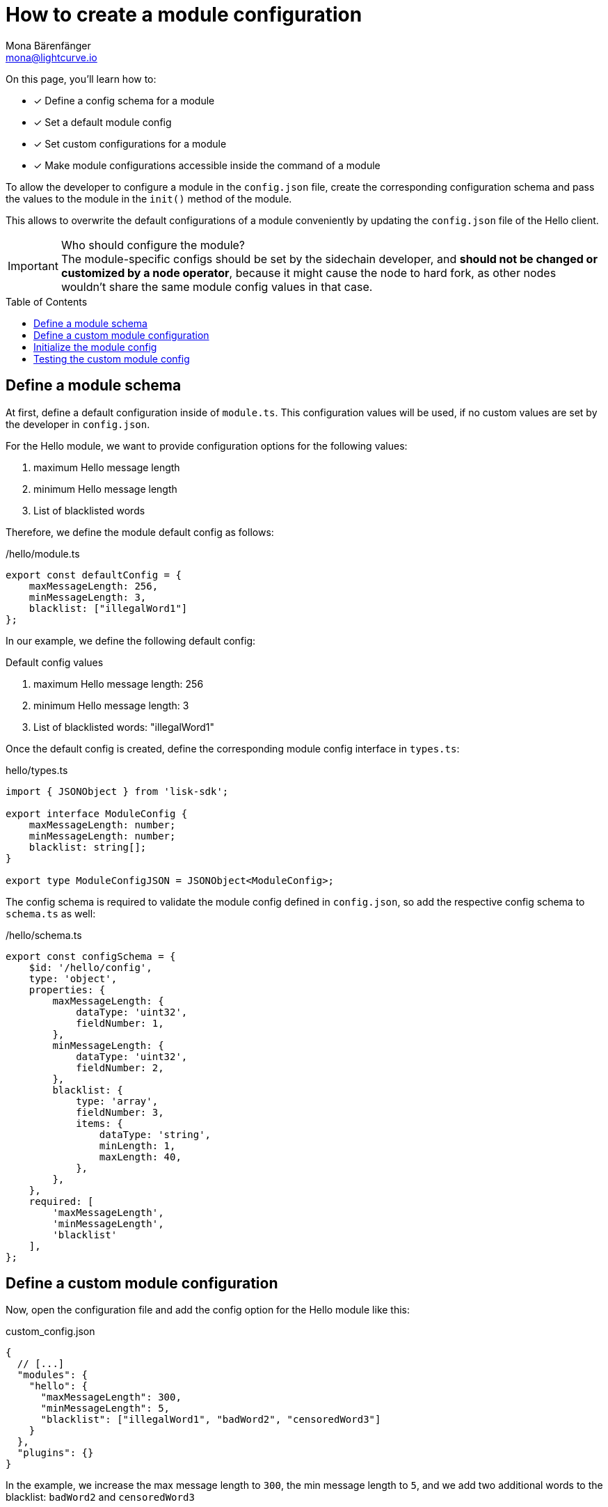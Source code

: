 = How to create a module configuration
Mona Bärenfänger <mona@lightcurve.io>
:toc: preamble
:idprefix:
:idseparator: -
:docs_sdk: lisk-sdk::
// URLs
// Project URLS
:url_build_plugin: build-blockchain/create-plugin.adoc
:url_build_command: build-blockchain/module/command.adoc
:url_build_command_try: build-blockchain/module/command.adoc#try-the-new-command-out

====
On this page, you'll learn how to:

* [x] Define a config schema for a module
* [x] Set a default module config
* [x] Set custom configurations for a module
* [x] Make module configurations accessible inside the command of a module
====

To allow the developer to configure a module in the `config.json` file, create the corresponding configuration schema and pass the values to the module in the `init()` method of the module.

This allows to overwrite the default configurations of a module conveniently by updating the `config.json` file of the Hello client.

.Who should configure the module?
IMPORTANT: The module-specific configs should be set by the sidechain developer, and *should not be changed or customized by a node operator*, because it might cause the node to hard fork, as other nodes wouldn't share the same module config values in that case.

== Define a module schema

At first, define a default configuration inside of `module.ts`.
This configuration values will be used, if no custom values are set by the developer in `config.json`.

For the Hello module, we want to provide configuration options for the following values:

. maximum Hello message length
. minimum Hello message length
. List of blacklisted words

Therefore, we define the module default config as follows:

./hello/module.ts
[source,typescript]
----
export const defaultConfig = {
    maxMessageLength: 256,
    minMessageLength: 3,
    blacklist: ["illegalWord1"]
};
----

In our example, we define the following default config:

.Default config values
. maximum Hello message length: 256
. minimum Hello message length: 3
. List of blacklisted words: "illegalWord1"

Once the default config is created, define the corresponding module config interface in `types.ts`:

.hello/types.ts
[source,typescript]
----
import { JSONObject } from 'lisk-sdk';

export interface ModuleConfig {
    maxMessageLength: number;
    minMessageLength: number;
    blacklist: string[];
}

export type ModuleConfigJSON = JSONObject<ModuleConfig>;
----

The config schema is required to validate the module config defined in `config.json`, so add the respective config schema to `schema.ts` as well:

./hello/schema.ts
[source,typescript]
----
export const configSchema = {
    $id: '/hello/config',
    type: 'object',
    properties: {
        maxMessageLength: {
            dataType: 'uint32',
            fieldNumber: 1,
        },
        minMessageLength: {
            dataType: 'uint32',
            fieldNumber: 2,
        },
        blacklist: {
            type: 'array',
            fieldNumber: 3,
            items: {
                dataType: 'string',
                minLength: 1,
                maxLength: 40,
            },
        },
    },
    required: [
        'maxMessageLength',
        'minMessageLength',
        'blacklist'
    ],
};
----

== Define a custom module configuration

Now, open the configuration file and add the config option for the Hello module like this:

.custom_config.json
[source,json]
----
{
  // [...]
  "modules": {
    "hello": {
      "maxMessageLength": 300,
      "minMessageLength": 5,
      "blacklist": ["illegalWord1", "badWord2", "censoredWord3"]
    }
  },
  "plugins": {}
}
----

In the example, we increase the max message length to `300`, the min message length to `5`, and we add two additional words to the blacklist: `badWord2` and `censoredWord3`

== Initialize the module config

To make the custom config which was defined in the previous step <<define-a-custom-module-configuration>> accessible in the module, retrieve the config options in the `init()` method like so:

./hello/module.ts
[source,typescript]
----
import {
    BaseModule, BlockAfterExecuteContext, BlockExecuteContext, BlockVerifyContext,
    GenesisBlockExecuteContext, InsertAssetContext, ModuleInitArgs,
    ModuleMetadata, TransactionExecuteContext, TransactionVerifyContext,
    VerificationResult, codec, utils
} from 'lisk-sdk';
import { validator } from '@liskhq/lisk-validator';
import { createHelloSchema, CreateHelloParams, configSchema } from './schema';
import { ModuleConfigJSON } from './types';
// [...]
export const defaultConfig = {
	blacklist: ["illegalWord1"],
	maxMessageLength: 256,
	minMessageLength: 3
};

export class HelloModule extends BaseModule {
    // [...]

    public async init(args: ModuleInitArgs): Promise<void> {
        // Get the module config defined in the config.json file
        const { moduleConfig } = args;
        // Overwrite the default module config with values from config.json, if set
        const config = utils.objects.mergeDeep({}, defaultConfig, moduleConfig) as ModuleConfigJSON;
        // Validate the provided config with the config schema
        validator.validate(configSchema, config);
    }
    // [...]
}
----

The custom config is merged with the default config.
This will overwrite every value of the default config with the value of the custom config, if it is set.
If no value is set in the custom config, it will use the value of the default config.

Once the configs are merged, the module config is validated against the config schema defined in step <<define-a-module-schema>>.

// As a last step, the config values are passed to the command by calling the commands' `init()` method, with the config as parameter.

== Testing the custom module config

To verify that the config options which we defined in step <<define-a-custom-module-configuration>> are really used during the verification of a command, we first need to create the new command type and then send some "Create Hello" transactions to the node.

Please check out the guide xref:{url_build_command}[], especially the section xref:{url_build_command_try}[-> Try the new command out] for further details how to test and verify the config values.


////
== Use the config values in the command

In the command, create a new method `init()` to update the command blacklist and schema wih the values from the module config.

./hello/command/create_hello_command.ts
[source,typescript]
----
// [...]
export class CreateHelloCommand extends BaseCommand {
    public schema = createHelloSchema;
    // Create private attribute _blacklist
    private _blacklist!: string[];

    // Create init() method for command
    public async init(config: ModuleConfig): Promise<void> {
		// Set _blacklist to the value of the blacklist defined in the module config
		this._blacklist = config.blacklist;
		// Set the max message length to the value defined in the module config
		this.schema.properties.message.maxLength = config.maxMessageLength;
		// Set the min message length to the value defined in the module config
		this.schema.properties.message.minLength = config.minMessageLength;
		console.log("this.schema: ", this.schema);
	}
    // [...]
}
----

== Testing the custom module config

To verify that the config options which we defined in `custom_config.json` in step <<define-a-custom-module-configuration>> are really used during the verification of a command, we first need to create the new command type and then send some "Create Hello" transactions to the node.

Please check out the guide xref:{}[], especially the section xref:{}[] for further details how to do it.

For this, we create a transaction, similar to how it is done in xref:{url_build_command_try}[How to create a command -> Try the new command out].
But in this case, we want the transaction to be invalid, to verify it is using the custom module config.
Therefore, it should violate at least one of the three command validations:

. minimum Hello message Length: 5
. maximum Hello message Length: 300
. the Hello message contains none of the blacklisted words

In the root folder of the Hello client, execute the following steps in the terminal:

. Rebuild the client:

  npm run build

. Start the client:

 ./bin/run start --config=config/custom_config.json

. In another terminal window, create the transaction:

 % ./bin/run transaction:create hello createHello 10000000 --params='{"message":"foo"}' --json --key-derivation-path="m/44'/134'/0'" --pretty
+
With the message `foo`, we go below the minimum message length which we defined as `5` in `custom_config.json`, to test if the command fails in the verification, as expected.
Alternatively, you can include a word from the blacklist in the message, or exceed the maximum message length, to make the transaction invalid.
+
Use the password contained in the file `config/default/passphrase.json` when prompted for it.
You can ignore the warning `Warning: Passphrase contains 24 words instead of expected 12. Passphrase contains 23 whitespaces instead of expected 11.`
The output of the command looks like this:
+
[source,bash]
----
{
  "transaction": "0a0568656c6c6f120b63726561746548656c6c6f18002080ade2042a205412b41c5bf15b68c779c87fc44baafdf5d2301556227a91a60599b86b4ab51e322b0a2968692c2074686973206973206120746573742c20696c6c6567616c576f726420616e6420736f206f6e3a400cd91d8980e057b87186563def7ec3c33d4c00cab40dcaadd222d8e4ddc95402edfafd6e4f387ef7cb4eca88b36c8dd774448163388d08c4c1522efd5bc23102"
}
{
  "transaction": {
    "module": "hello",
    "command": "createHello",
    "fee": "10000000",
    "nonce": "0",
    "senderPublicKey": "5412b41c5bf15b68c779c87fc44baafdf5d2301556227a91a60599b86b4ab51e",
    "signatures": [
      "0cd91d8980e057b87186563def7ec3c33d4c00cab40dcaadd222d8e4ddc95402edfafd6e4f387ef7cb4eca88b36c8dd774448163388d08c4c1522efd5bc23102"
    ],
    "params": {
      "message": "foo"
    },
    "id": "7ffb4283f0ecc765b7ddb1494e97c22471e136824b437594945f0a8224bc7abf"
  }
}
----
+
The first object is the transaction in binary format, and the second object is the same transaction in JSON format, because we added the flags `--json` and `pretty`.

. Send the transaction:
Use the transaction in binary format to post the transaction to the node like shown below.
Note: When you use `curl`, make sure you have `http` enabled in the config under `rpc.modes`.
+
[source,bash]
----
curl --location --request POST 'http://localhost:7887/rpc' \
--header 'Content-Type: application/json' \
--data-raw '{
    "jsonrpc": "2.0",
    "id": "1",
    "method": "txpool_postTransaction",
    "params": {
        "transaction": "0a0568656c6c6f120b63726561746548656c6c6f18002080ade2042a205412b41c5bf15b68c779c87fc44baafdf5d2301556227a91a60599b86b4ab51e322b0a2968692c2074686973206973206120746573742c20696c6c6567616c576f726420616e6420736f206f6e3a400cd91d8980e057b87186563def7ec3c33d4c00cab40dcaadd222d8e4ddc95402edfafd6e4f387ef7cb4eca88b36c8dd774448163388d08c4c1522efd5bc23102"
    }
}'
----
+
//TODO: Update this section + code example, once the error message includes the command verification error message
//Because the message contains `badWord2`, which is also inlcuded in the blacklisted words of the module, the command verification fails and the node returns the following response, indicating that the transaction was not accepted:
Because the message length is below to minimum message length we defined in `custom_config.json`, the command verification fails and the node returns the following response, indicating that the transaction was not accepted:
+
[source,json]
----
{
    "jsonrpc": "2.0",
    "id": "1",
    "error": {
        "message": "Transaction verification failed.",
        "code": -32600
    }
}
----
////